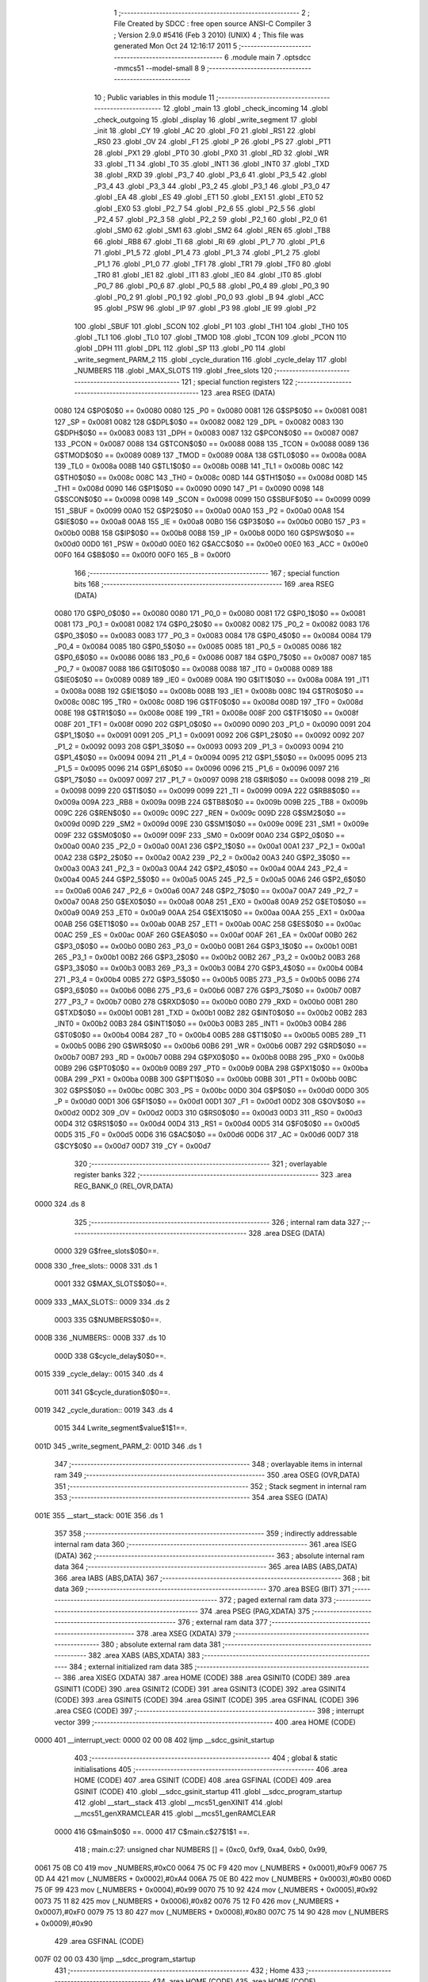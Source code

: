                               1 ;--------------------------------------------------------
                              2 ; File Created by SDCC : free open source ANSI-C Compiler
                              3 ; Version 2.9.0 #5416 (Feb  3 2010) (UNIX)
                              4 ; This file was generated Mon Oct 24 12:16:17 2011
                              5 ;--------------------------------------------------------
                              6 	.module main
                              7 	.optsdcc -mmcs51 --model-small
                              8 	
                              9 ;--------------------------------------------------------
                             10 ; Public variables in this module
                             11 ;--------------------------------------------------------
                             12 	.globl _main
                             13 	.globl _check_incoming
                             14 	.globl _check_outgoing
                             15 	.globl _display
                             16 	.globl _write_segment
                             17 	.globl _init
                             18 	.globl _CY
                             19 	.globl _AC
                             20 	.globl _F0
                             21 	.globl _RS1
                             22 	.globl _RS0
                             23 	.globl _OV
                             24 	.globl _F1
                             25 	.globl _P
                             26 	.globl _PS
                             27 	.globl _PT1
                             28 	.globl _PX1
                             29 	.globl _PT0
                             30 	.globl _PX0
                             31 	.globl _RD
                             32 	.globl _WR
                             33 	.globl _T1
                             34 	.globl _T0
                             35 	.globl _INT1
                             36 	.globl _INT0
                             37 	.globl _TXD
                             38 	.globl _RXD
                             39 	.globl _P3_7
                             40 	.globl _P3_6
                             41 	.globl _P3_5
                             42 	.globl _P3_4
                             43 	.globl _P3_3
                             44 	.globl _P3_2
                             45 	.globl _P3_1
                             46 	.globl _P3_0
                             47 	.globl _EA
                             48 	.globl _ES
                             49 	.globl _ET1
                             50 	.globl _EX1
                             51 	.globl _ET0
                             52 	.globl _EX0
                             53 	.globl _P2_7
                             54 	.globl _P2_6
                             55 	.globl _P2_5
                             56 	.globl _P2_4
                             57 	.globl _P2_3
                             58 	.globl _P2_2
                             59 	.globl _P2_1
                             60 	.globl _P2_0
                             61 	.globl _SM0
                             62 	.globl _SM1
                             63 	.globl _SM2
                             64 	.globl _REN
                             65 	.globl _TB8
                             66 	.globl _RB8
                             67 	.globl _TI
                             68 	.globl _RI
                             69 	.globl _P1_7
                             70 	.globl _P1_6
                             71 	.globl _P1_5
                             72 	.globl _P1_4
                             73 	.globl _P1_3
                             74 	.globl _P1_2
                             75 	.globl _P1_1
                             76 	.globl _P1_0
                             77 	.globl _TF1
                             78 	.globl _TR1
                             79 	.globl _TF0
                             80 	.globl _TR0
                             81 	.globl _IE1
                             82 	.globl _IT1
                             83 	.globl _IE0
                             84 	.globl _IT0
                             85 	.globl _P0_7
                             86 	.globl _P0_6
                             87 	.globl _P0_5
                             88 	.globl _P0_4
                             89 	.globl _P0_3
                             90 	.globl _P0_2
                             91 	.globl _P0_1
                             92 	.globl _P0_0
                             93 	.globl _B
                             94 	.globl _ACC
                             95 	.globl _PSW
                             96 	.globl _IP
                             97 	.globl _P3
                             98 	.globl _IE
                             99 	.globl _P2
                            100 	.globl _SBUF
                            101 	.globl _SCON
                            102 	.globl _P1
                            103 	.globl _TH1
                            104 	.globl _TH0
                            105 	.globl _TL1
                            106 	.globl _TL0
                            107 	.globl _TMOD
                            108 	.globl _TCON
                            109 	.globl _PCON
                            110 	.globl _DPH
                            111 	.globl _DPL
                            112 	.globl _SP
                            113 	.globl _P0
                            114 	.globl _write_segment_PARM_2
                            115 	.globl _cycle_duration
                            116 	.globl _cycle_delay
                            117 	.globl _NUMBERS
                            118 	.globl _MAX_SLOTS
                            119 	.globl _free_slots
                            120 ;--------------------------------------------------------
                            121 ; special function registers
                            122 ;--------------------------------------------------------
                            123 	.area RSEG    (DATA)
                    0080    124 G$P0$0$0 == 0x0080
                    0080    125 _P0	=	0x0080
                    0081    126 G$SP$0$0 == 0x0081
                    0081    127 _SP	=	0x0081
                    0082    128 G$DPL$0$0 == 0x0082
                    0082    129 _DPL	=	0x0082
                    0083    130 G$DPH$0$0 == 0x0083
                    0083    131 _DPH	=	0x0083
                    0087    132 G$PCON$0$0 == 0x0087
                    0087    133 _PCON	=	0x0087
                    0088    134 G$TCON$0$0 == 0x0088
                    0088    135 _TCON	=	0x0088
                    0089    136 G$TMOD$0$0 == 0x0089
                    0089    137 _TMOD	=	0x0089
                    008A    138 G$TL0$0$0 == 0x008a
                    008A    139 _TL0	=	0x008a
                    008B    140 G$TL1$0$0 == 0x008b
                    008B    141 _TL1	=	0x008b
                    008C    142 G$TH0$0$0 == 0x008c
                    008C    143 _TH0	=	0x008c
                    008D    144 G$TH1$0$0 == 0x008d
                    008D    145 _TH1	=	0x008d
                    0090    146 G$P1$0$0 == 0x0090
                    0090    147 _P1	=	0x0090
                    0098    148 G$SCON$0$0 == 0x0098
                    0098    149 _SCON	=	0x0098
                    0099    150 G$SBUF$0$0 == 0x0099
                    0099    151 _SBUF	=	0x0099
                    00A0    152 G$P2$0$0 == 0x00a0
                    00A0    153 _P2	=	0x00a0
                    00A8    154 G$IE$0$0 == 0x00a8
                    00A8    155 _IE	=	0x00a8
                    00B0    156 G$P3$0$0 == 0x00b0
                    00B0    157 _P3	=	0x00b0
                    00B8    158 G$IP$0$0 == 0x00b8
                    00B8    159 _IP	=	0x00b8
                    00D0    160 G$PSW$0$0 == 0x00d0
                    00D0    161 _PSW	=	0x00d0
                    00E0    162 G$ACC$0$0 == 0x00e0
                    00E0    163 _ACC	=	0x00e0
                    00F0    164 G$B$0$0 == 0x00f0
                    00F0    165 _B	=	0x00f0
                            166 ;--------------------------------------------------------
                            167 ; special function bits
                            168 ;--------------------------------------------------------
                            169 	.area RSEG    (DATA)
                    0080    170 G$P0_0$0$0 == 0x0080
                    0080    171 _P0_0	=	0x0080
                    0081    172 G$P0_1$0$0 == 0x0081
                    0081    173 _P0_1	=	0x0081
                    0082    174 G$P0_2$0$0 == 0x0082
                    0082    175 _P0_2	=	0x0082
                    0083    176 G$P0_3$0$0 == 0x0083
                    0083    177 _P0_3	=	0x0083
                    0084    178 G$P0_4$0$0 == 0x0084
                    0084    179 _P0_4	=	0x0084
                    0085    180 G$P0_5$0$0 == 0x0085
                    0085    181 _P0_5	=	0x0085
                    0086    182 G$P0_6$0$0 == 0x0086
                    0086    183 _P0_6	=	0x0086
                    0087    184 G$P0_7$0$0 == 0x0087
                    0087    185 _P0_7	=	0x0087
                    0088    186 G$IT0$0$0 == 0x0088
                    0088    187 _IT0	=	0x0088
                    0089    188 G$IE0$0$0 == 0x0089
                    0089    189 _IE0	=	0x0089
                    008A    190 G$IT1$0$0 == 0x008a
                    008A    191 _IT1	=	0x008a
                    008B    192 G$IE1$0$0 == 0x008b
                    008B    193 _IE1	=	0x008b
                    008C    194 G$TR0$0$0 == 0x008c
                    008C    195 _TR0	=	0x008c
                    008D    196 G$TF0$0$0 == 0x008d
                    008D    197 _TF0	=	0x008d
                    008E    198 G$TR1$0$0 == 0x008e
                    008E    199 _TR1	=	0x008e
                    008F    200 G$TF1$0$0 == 0x008f
                    008F    201 _TF1	=	0x008f
                    0090    202 G$P1_0$0$0 == 0x0090
                    0090    203 _P1_0	=	0x0090
                    0091    204 G$P1_1$0$0 == 0x0091
                    0091    205 _P1_1	=	0x0091
                    0092    206 G$P1_2$0$0 == 0x0092
                    0092    207 _P1_2	=	0x0092
                    0093    208 G$P1_3$0$0 == 0x0093
                    0093    209 _P1_3	=	0x0093
                    0094    210 G$P1_4$0$0 == 0x0094
                    0094    211 _P1_4	=	0x0094
                    0095    212 G$P1_5$0$0 == 0x0095
                    0095    213 _P1_5	=	0x0095
                    0096    214 G$P1_6$0$0 == 0x0096
                    0096    215 _P1_6	=	0x0096
                    0097    216 G$P1_7$0$0 == 0x0097
                    0097    217 _P1_7	=	0x0097
                    0098    218 G$RI$0$0 == 0x0098
                    0098    219 _RI	=	0x0098
                    0099    220 G$TI$0$0 == 0x0099
                    0099    221 _TI	=	0x0099
                    009A    222 G$RB8$0$0 == 0x009a
                    009A    223 _RB8	=	0x009a
                    009B    224 G$TB8$0$0 == 0x009b
                    009B    225 _TB8	=	0x009b
                    009C    226 G$REN$0$0 == 0x009c
                    009C    227 _REN	=	0x009c
                    009D    228 G$SM2$0$0 == 0x009d
                    009D    229 _SM2	=	0x009d
                    009E    230 G$SM1$0$0 == 0x009e
                    009E    231 _SM1	=	0x009e
                    009F    232 G$SM0$0$0 == 0x009f
                    009F    233 _SM0	=	0x009f
                    00A0    234 G$P2_0$0$0 == 0x00a0
                    00A0    235 _P2_0	=	0x00a0
                    00A1    236 G$P2_1$0$0 == 0x00a1
                    00A1    237 _P2_1	=	0x00a1
                    00A2    238 G$P2_2$0$0 == 0x00a2
                    00A2    239 _P2_2	=	0x00a2
                    00A3    240 G$P2_3$0$0 == 0x00a3
                    00A3    241 _P2_3	=	0x00a3
                    00A4    242 G$P2_4$0$0 == 0x00a4
                    00A4    243 _P2_4	=	0x00a4
                    00A5    244 G$P2_5$0$0 == 0x00a5
                    00A5    245 _P2_5	=	0x00a5
                    00A6    246 G$P2_6$0$0 == 0x00a6
                    00A6    247 _P2_6	=	0x00a6
                    00A7    248 G$P2_7$0$0 == 0x00a7
                    00A7    249 _P2_7	=	0x00a7
                    00A8    250 G$EX0$0$0 == 0x00a8
                    00A8    251 _EX0	=	0x00a8
                    00A9    252 G$ET0$0$0 == 0x00a9
                    00A9    253 _ET0	=	0x00a9
                    00AA    254 G$EX1$0$0 == 0x00aa
                    00AA    255 _EX1	=	0x00aa
                    00AB    256 G$ET1$0$0 == 0x00ab
                    00AB    257 _ET1	=	0x00ab
                    00AC    258 G$ES$0$0 == 0x00ac
                    00AC    259 _ES	=	0x00ac
                    00AF    260 G$EA$0$0 == 0x00af
                    00AF    261 _EA	=	0x00af
                    00B0    262 G$P3_0$0$0 == 0x00b0
                    00B0    263 _P3_0	=	0x00b0
                    00B1    264 G$P3_1$0$0 == 0x00b1
                    00B1    265 _P3_1	=	0x00b1
                    00B2    266 G$P3_2$0$0 == 0x00b2
                    00B2    267 _P3_2	=	0x00b2
                    00B3    268 G$P3_3$0$0 == 0x00b3
                    00B3    269 _P3_3	=	0x00b3
                    00B4    270 G$P3_4$0$0 == 0x00b4
                    00B4    271 _P3_4	=	0x00b4
                    00B5    272 G$P3_5$0$0 == 0x00b5
                    00B5    273 _P3_5	=	0x00b5
                    00B6    274 G$P3_6$0$0 == 0x00b6
                    00B6    275 _P3_6	=	0x00b6
                    00B7    276 G$P3_7$0$0 == 0x00b7
                    00B7    277 _P3_7	=	0x00b7
                    00B0    278 G$RXD$0$0 == 0x00b0
                    00B0    279 _RXD	=	0x00b0
                    00B1    280 G$TXD$0$0 == 0x00b1
                    00B1    281 _TXD	=	0x00b1
                    00B2    282 G$INT0$0$0 == 0x00b2
                    00B2    283 _INT0	=	0x00b2
                    00B3    284 G$INT1$0$0 == 0x00b3
                    00B3    285 _INT1	=	0x00b3
                    00B4    286 G$T0$0$0 == 0x00b4
                    00B4    287 _T0	=	0x00b4
                    00B5    288 G$T1$0$0 == 0x00b5
                    00B5    289 _T1	=	0x00b5
                    00B6    290 G$WR$0$0 == 0x00b6
                    00B6    291 _WR	=	0x00b6
                    00B7    292 G$RD$0$0 == 0x00b7
                    00B7    293 _RD	=	0x00b7
                    00B8    294 G$PX0$0$0 == 0x00b8
                    00B8    295 _PX0	=	0x00b8
                    00B9    296 G$PT0$0$0 == 0x00b9
                    00B9    297 _PT0	=	0x00b9
                    00BA    298 G$PX1$0$0 == 0x00ba
                    00BA    299 _PX1	=	0x00ba
                    00BB    300 G$PT1$0$0 == 0x00bb
                    00BB    301 _PT1	=	0x00bb
                    00BC    302 G$PS$0$0 == 0x00bc
                    00BC    303 _PS	=	0x00bc
                    00D0    304 G$P$0$0 == 0x00d0
                    00D0    305 _P	=	0x00d0
                    00D1    306 G$F1$0$0 == 0x00d1
                    00D1    307 _F1	=	0x00d1
                    00D2    308 G$OV$0$0 == 0x00d2
                    00D2    309 _OV	=	0x00d2
                    00D3    310 G$RS0$0$0 == 0x00d3
                    00D3    311 _RS0	=	0x00d3
                    00D4    312 G$RS1$0$0 == 0x00d4
                    00D4    313 _RS1	=	0x00d4
                    00D5    314 G$F0$0$0 == 0x00d5
                    00D5    315 _F0	=	0x00d5
                    00D6    316 G$AC$0$0 == 0x00d6
                    00D6    317 _AC	=	0x00d6
                    00D7    318 G$CY$0$0 == 0x00d7
                    00D7    319 _CY	=	0x00d7
                            320 ;--------------------------------------------------------
                            321 ; overlayable register banks
                            322 ;--------------------------------------------------------
                            323 	.area REG_BANK_0	(REL,OVR,DATA)
   0000                     324 	.ds 8
                            325 ;--------------------------------------------------------
                            326 ; internal ram data
                            327 ;--------------------------------------------------------
                            328 	.area DSEG    (DATA)
                    0000    329 G$free_slots$0$0==.
   0008                     330 _free_slots::
   0008                     331 	.ds 1
                    0001    332 G$MAX_SLOTS$0$0==.
   0009                     333 _MAX_SLOTS::
   0009                     334 	.ds 2
                    0003    335 G$NUMBERS$0$0==.
   000B                     336 _NUMBERS::
   000B                     337 	.ds 10
                    000D    338 G$cycle_delay$0$0==.
   0015                     339 _cycle_delay::
   0015                     340 	.ds 4
                    0011    341 G$cycle_duration$0$0==.
   0019                     342 _cycle_duration::
   0019                     343 	.ds 4
                    0015    344 Lwrite_segment$value$1$1==.
   001D                     345 _write_segment_PARM_2:
   001D                     346 	.ds 1
                            347 ;--------------------------------------------------------
                            348 ; overlayable items in internal ram 
                            349 ;--------------------------------------------------------
                            350 	.area OSEG    (OVR,DATA)
                            351 ;--------------------------------------------------------
                            352 ; Stack segment in internal ram 
                            353 ;--------------------------------------------------------
                            354 	.area	SSEG	(DATA)
   001E                     355 __start__stack:
   001E                     356 	.ds	1
                            357 
                            358 ;--------------------------------------------------------
                            359 ; indirectly addressable internal ram data
                            360 ;--------------------------------------------------------
                            361 	.area ISEG    (DATA)
                            362 ;--------------------------------------------------------
                            363 ; absolute internal ram data
                            364 ;--------------------------------------------------------
                            365 	.area IABS    (ABS,DATA)
                            366 	.area IABS    (ABS,DATA)
                            367 ;--------------------------------------------------------
                            368 ; bit data
                            369 ;--------------------------------------------------------
                            370 	.area BSEG    (BIT)
                            371 ;--------------------------------------------------------
                            372 ; paged external ram data
                            373 ;--------------------------------------------------------
                            374 	.area PSEG    (PAG,XDATA)
                            375 ;--------------------------------------------------------
                            376 ; external ram data
                            377 ;--------------------------------------------------------
                            378 	.area XSEG    (XDATA)
                            379 ;--------------------------------------------------------
                            380 ; absolute external ram data
                            381 ;--------------------------------------------------------
                            382 	.area XABS    (ABS,XDATA)
                            383 ;--------------------------------------------------------
                            384 ; external initialized ram data
                            385 ;--------------------------------------------------------
                            386 	.area XISEG   (XDATA)
                            387 	.area HOME    (CODE)
                            388 	.area GSINIT0 (CODE)
                            389 	.area GSINIT1 (CODE)
                            390 	.area GSINIT2 (CODE)
                            391 	.area GSINIT3 (CODE)
                            392 	.area GSINIT4 (CODE)
                            393 	.area GSINIT5 (CODE)
                            394 	.area GSINIT  (CODE)
                            395 	.area GSFINAL (CODE)
                            396 	.area CSEG    (CODE)
                            397 ;--------------------------------------------------------
                            398 ; interrupt vector 
                            399 ;--------------------------------------------------------
                            400 	.area HOME    (CODE)
   0000                     401 __interrupt_vect:
   0000 02 00 08            402 	ljmp	__sdcc_gsinit_startup
                            403 ;--------------------------------------------------------
                            404 ; global & static initialisations
                            405 ;--------------------------------------------------------
                            406 	.area HOME    (CODE)
                            407 	.area GSINIT  (CODE)
                            408 	.area GSFINAL (CODE)
                            409 	.area GSINIT  (CODE)
                            410 	.globl __sdcc_gsinit_startup
                            411 	.globl __sdcc_program_startup
                            412 	.globl __start__stack
                            413 	.globl __mcs51_genXINIT
                            414 	.globl __mcs51_genXRAMCLEAR
                            415 	.globl __mcs51_genRAMCLEAR
                    0000    416 	G$main$0$0 ==.
                    0000    417 	C$main.c$27$1$1 ==.
                            418 ;	main.c:27: unsigned char NUMBERS [] = {0xc0, 0xf9, 0xa4, 0xb0, 0x99,
   0061 75 0B C0            419 	mov	_NUMBERS,#0xC0
   0064 75 0C F9            420 	mov	(_NUMBERS + 0x0001),#0xF9
   0067 75 0D A4            421 	mov	(_NUMBERS + 0x0002),#0xA4
   006A 75 0E B0            422 	mov	(_NUMBERS + 0x0003),#0xB0
   006D 75 0F 99            423 	mov	(_NUMBERS + 0x0004),#0x99
   0070 75 10 92            424 	mov	(_NUMBERS + 0x0005),#0x92
   0073 75 11 82            425 	mov	(_NUMBERS + 0x0006),#0x82
   0076 75 12 F0            426 	mov	(_NUMBERS + 0x0007),#0xF0
   0079 75 13 80            427 	mov	(_NUMBERS + 0x0008),#0x80
   007C 75 14 90            428 	mov	(_NUMBERS + 0x0009),#0x90
                            429 	.area GSFINAL (CODE)
   007F 02 00 03            430 	ljmp	__sdcc_program_startup
                            431 ;--------------------------------------------------------
                            432 ; Home
                            433 ;--------------------------------------------------------
                            434 	.area HOME    (CODE)
                            435 	.area HOME    (CODE)
   0003                     436 __sdcc_program_startup:
   0003 12 00 E5            437 	lcall	_main
                            438 ;	return from main will lock up
   0006 80 FE               439 	sjmp .
                            440 ;--------------------------------------------------------
                            441 ; code
                            442 ;--------------------------------------------------------
                            443 	.area CSEG    (CODE)
                            444 ;------------------------------------------------------------
                            445 ;Allocation info for local variables in function 'init'
                            446 ;------------------------------------------------------------
                            447 ;------------------------------------------------------------
                    0000    448 	G$init$0$0 ==.
                    0000    449 	C$main.c$35$0$0 ==.
                            450 ;	main.c:35: void init(void) {
                            451 ;	-----------------------------------------
                            452 ;	 function init
                            453 ;	-----------------------------------------
   0082                     454 _init:
                    0002    455 	ar2 = 0x02
                    0003    456 	ar3 = 0x03
                    0004    457 	ar4 = 0x04
                    0005    458 	ar5 = 0x05
                    0006    459 	ar6 = 0x06
                    0007    460 	ar7 = 0x07
                    0000    461 	ar0 = 0x00
                    0001    462 	ar1 = 0x01
                    0000    463 	C$main.c$36$1$1 ==.
                            464 ;	main.c:36: MAX_SLOTS = 10; // We have this many free slots, max
   0082 75 09 0A            465 	mov	_MAX_SLOTS,#0x0A
   0085 E4                  466 	clr	a
   0086 F5 0A               467 	mov	(_MAX_SLOTS + 1),a
                    0006    468 	C$main.c$38$1$1 ==.
                            469 ;	main.c:38: free_slots = MAX_SLOTS; // All slots are empty in the beginning
   0088 75 08 0A            470 	mov	_free_slots,#0x0A
                    0009    471 	C$main.c$40$1$1 ==.
                            472 ;	main.c:40: BUTTON_ENTER = 1; // Define as input
   008B D2 90               473 	setb	_P1_0
                    000B    474 	C$main.c$41$1$1 ==.
                            475 ;	main.c:41: BUTTON_EXIT = 1; // Define as input
   008D D2 91               476 	setb	_P1_1
                    000D    477 	C$main.c$43$1$1 ==.
                            478 ;	main.c:43: cycle_duration = 1; // The artificial time delay is X cycles long
   008F 75 19 01            479 	mov	_cycle_duration,#0x01
   0092 E4                  480 	clr	a
   0093 F5 1A               481 	mov	(_cycle_duration + 1),a
   0095 F5 1B               482 	mov	(_cycle_duration + 2),a
   0097 F5 1C               483 	mov	(_cycle_duration + 3),a
                    0017    484 	C$main.c$44$1$1 ==.
                    0017    485 	XG$init$0$0 ==.
   0099 22                  486 	ret
                            487 ;------------------------------------------------------------
                            488 ;Allocation info for local variables in function 'write_segment'
                            489 ;------------------------------------------------------------
                            490 ;value                     Allocated with name '_write_segment_PARM_2'
                            491 ;segment_number            Allocated to registers r2 
                            492 ;------------------------------------------------------------
                    0018    493 	G$write_segment$0$0 ==.
                    0018    494 	C$main.c$49$1$1 ==.
                            495 ;	main.c:49: void write_segment(unsigned char segment_number, unsigned char value) {
                            496 ;	-----------------------------------------
                            497 ;	 function write_segment
                            498 ;	-----------------------------------------
   009A                     499 _write_segment:
   009A AA 82               500 	mov	r2,dpl
                    001A    501 	C$main.c$51$1$1 ==.
                            502 ;	main.c:51: switch (segment_number) {
   009C E4                  503 	clr	a
   009D BA 00 01            504 	cjne	r2,#0x00,00109$
   00A0 04                  505 	inc	a
   00A1                     506 00109$:
                    001F    507 	C$main.c$63$1$1 ==.
                            508 ;	main.c:63: P3 = NUMBERS[value];
   00A1 E5 1D               509 	mov	a,_write_segment_PARM_2
   00A3 24 0B               510 	add	a,#_NUMBERS
   00A5 F8                  511 	mov	r0,a
   00A6 86 02               512 	mov	ar2,@r0
   00A8 8A B0               513 	mov	_P3,r2
                    0028    514 	C$main.c$64$1$1 ==.
                            515 ;	main.c:64: P2 = NUMBERS[value];
   00AA 8A A0               516 	mov	_P2,r2
                    002A    517 	C$main.c$65$1$1 ==.
                            518 ;	main.c:65: return;
                    002A    519 	C$main.c$66$1$1 ==.
                    002A    520 	XG$write_segment$0$0 ==.
   00AC 22                  521 	ret
                            522 ;------------------------------------------------------------
                            523 ;Allocation info for local variables in function 'display'
                            524 ;------------------------------------------------------------
                            525 ;value                     Allocated to registers 
                            526 ;------------------------------------------------------------
                    002B    527 	G$display$0$0 ==.
                    002B    528 	C$main.c$73$1$1 ==.
                            529 ;	main.c:73: void display(unsigned int value) {
                            530 ;	-----------------------------------------
                            531 ;	 function display
                            532 ;	-----------------------------------------
   00AD                     533 _display:
                    002B    534 	C$main.c$82$1$1 ==.
                            535 ;	main.c:82: write_segment(2, 1);
   00AD 75 1D 01            536 	mov	_write_segment_PARM_2,#0x01
   00B0 75 82 02            537 	mov	dpl,#0x02
   00B3 12 00 9A            538 	lcall	_write_segment
                    0034    539 	C$main.c$83$1$1 ==.
                            540 ;	main.c:83: write_segment(1, 2);
   00B6 75 1D 02            541 	mov	_write_segment_PARM_2,#0x02
   00B9 75 82 01            542 	mov	dpl,#0x01
   00BC 12 00 9A            543 	lcall	_write_segment
                    003D    544 	C$main.c$84$1$1 ==.
                            545 ;	main.c:84: write_segment(0, 3);
   00BF 75 1D 03            546 	mov	_write_segment_PARM_2,#0x03
   00C2 75 82 00            547 	mov	dpl,#0x00
                    0043    548 	C$main.c$85$1$1 ==.
                    0043    549 	XG$display$0$0 ==.
   00C5 02 00 9A            550 	ljmp	_write_segment
                            551 ;------------------------------------------------------------
                            552 ;Allocation info for local variables in function 'check_outgoing'
                            553 ;------------------------------------------------------------
                            554 ;------------------------------------------------------------
                    0046    555 	G$check_outgoing$0$0 ==.
                    0046    556 	C$main.c$91$1$1 ==.
                            557 ;	main.c:91: void check_outgoing(){
                            558 ;	-----------------------------------------
                            559 ;	 function check_outgoing
                            560 ;	-----------------------------------------
   00C8                     561 _check_outgoing:
                    0046    562 	C$main.c$93$1$1 ==.
                            563 ;	main.c:93: if (BUTTON_EXIT == 1) {
   00C8 30 91 0F            564 	jnb	_P1_1,00105$
                    0049    565 	C$main.c$96$2$2 ==.
                            566 ;	main.c:96: if (free_slots < MAX_SLOTS) {
   00CB AA 08               567 	mov	r2,_free_slots
   00CD 7B 00               568 	mov	r3,#0x00
   00CF C3                  569 	clr	c
   00D0 EA                  570 	mov	a,r2
   00D1 95 09               571 	subb	a,_MAX_SLOTS
   00D3 EB                  572 	mov	a,r3
   00D4 95 0A               573 	subb	a,(_MAX_SLOTS + 1)
   00D6 50 02               574 	jnc	00105$
                    0056    575 	C$main.c$97$3$3 ==.
                            576 ;	main.c:97: free_slots++;
   00D8 05 08               577 	inc	_free_slots
   00DA                     578 00105$:
                    0058    579 	C$main.c$100$1$1 ==.
                    0058    580 	XG$check_outgoing$0$0 ==.
   00DA 22                  581 	ret
                            582 ;------------------------------------------------------------
                            583 ;Allocation info for local variables in function 'check_incoming'
                            584 ;------------------------------------------------------------
                            585 ;------------------------------------------------------------
                    0059    586 	G$check_incoming$0$0 ==.
                    0059    587 	C$main.c$105$1$1 ==.
                            588 ;	main.c:105: void check_incoming() {
                            589 ;	-----------------------------------------
                            590 ;	 function check_incoming
                            591 ;	-----------------------------------------
   00DB                     592 _check_incoming:
                    0059    593 	C$main.c$106$1$1 ==.
                            594 ;	main.c:106: if (BUTTON_ENTER == 1) {
   00DB 30 90 06            595 	jnb	_P1_0,00105$
                    005C    596 	C$main.c$108$2$2 ==.
                            597 ;	main.c:108: if (free_slots > 0) {    
   00DE E5 08               598 	mov	a,_free_slots
   00E0 60 02               599 	jz	00105$
                    0060    600 	C$main.c$109$3$3 ==.
                            601 ;	main.c:109: free_slots--;
   00E2 15 08               602 	dec	_free_slots
   00E4                     603 00105$:
                    0062    604 	C$main.c$112$1$1 ==.
                    0062    605 	XG$check_incoming$0$0 ==.
   00E4 22                  606 	ret
                            607 ;------------------------------------------------------------
                            608 ;Allocation info for local variables in function 'main'
                            609 ;------------------------------------------------------------
                            610 ;------------------------------------------------------------
                    0063    611 	G$main$0$0 ==.
                    0063    612 	C$main.c$115$1$1 ==.
                            613 ;	main.c:115: void main (void) {
                            614 ;	-----------------------------------------
                            615 ;	 function main
                            616 ;	-----------------------------------------
   00E5                     617 _main:
                    0063    618 	C$main.c$116$1$1 ==.
                            619 ;	main.c:116: init(); // Initialize
   00E5 12 00 82            620 	lcall	_init
                    0066    621 	C$main.c$119$1$1 ==.
                            622 ;	main.c:119: while(1) {
   00E8                     623 00102$:
                    0066    624 	C$main.c$120$2$2 ==.
                            625 ;	main.c:120: display(100); // test OK if 100
   00E8 90 00 64            626 	mov	dptr,#0x0064
   00EB 12 00 AD            627 	lcall	_display
                    006C    628 	C$main.c$136$1$1 ==.
                            629 ;	main.c:136: display(free_slots); // Output the number of free slots
                    006C    630 	C$main.c$138$1$1 ==.
                    006C    631 	XG$main$0$0 ==.
   00EE 80 F8               632 	sjmp	00102$
                            633 	.area CSEG    (CODE)
                            634 	.area CONST   (CODE)
                            635 	.area XINIT   (CODE)
                            636 	.area CABS    (ABS,CODE)
